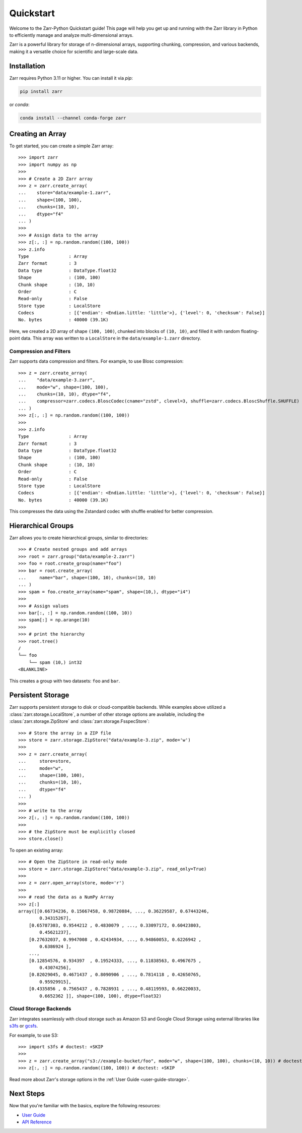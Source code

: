.. only:: doctest

   >>> import shutil
   >>> shutil.rmtree('data', ignore_errors=True)
   >>>
   >>> import numpy as np
   >>> np.random.seed(0)

Quickstart
==========

Welcome to the Zarr-Python Quickstart guide! This page will help you get up and running with
the Zarr library in Python to efficiently manage and analyze multi-dimensional arrays.

Zarr is a powerful library for storage of n-dimensional arrays, supporting chunking,
compression, and various backends, making it a versatile choice for scientific and
large-scale data.

Installation
------------

Zarr requires Python 3.11 or higher. You can install it via `pip`:

.. code-block:: bash

    pip install zarr

or `conda`:

.. code-block:: bash

    conda install --channel conda-forge zarr

Creating an Array
-----------------

To get started, you can create a simple Zarr array::

    >>> import zarr
    >>> import numpy as np
    >>>
    >>> # Create a 2D Zarr array
    >>> z = zarr.create_array(
    ...    store="data/example-1.zarr",
    ...    shape=(100, 100),
    ...    chunks=(10, 10),
    ...    dtype="f4"
    ... )
    >>>
    >>> # Assign data to the array
    >>> z[:, :] = np.random.random((100, 100))
    >>> z.info
    Type               : Array
    Zarr format        : 3
    Data type          : DataType.float32
    Shape              : (100, 100)
    Chunk shape        : (10, 10)
    Order              : C
    Read-only          : False
    Store type         : LocalStore
    Codecs             : [{'endian': <Endian.little: 'little'>}, {'level': 0, 'checksum': False}]
    No. bytes          : 40000 (39.1K)

Here, we created a 2D array of shape ``(100, 100)``, chunked into blocks of
``(10, 10)``, and filled it with random floating-point data. This array was
written to a ``LocalStore`` in the ``data/example-1.zarr`` directory.

Compression and Filters
~~~~~~~~~~~~~~~~~~~~~~~

Zarr supports data compression and filters. For example, to use Blosc compression::

    >>> z = zarr.create_array(
    ...    "data/example-3.zarr",
    ...    mode="w", shape=(100, 100),
    ...    chunks=(10, 10), dtype="f4",
    ...    compressor=zarr.codecs.BloscCodec(cname="zstd", clevel=3, shuffle=zarr.codecs.BloscShuffle.SHUFFLE)
    ... )
    >>> z[:, :] = np.random.random((100, 100))
    >>>
    >>> z.info
    Type               : Array
    Zarr format        : 3
    Data type          : DataType.float32
    Shape              : (100, 100)
    Chunk shape        : (10, 10)
    Order              : C
    Read-only          : False
    Store type         : LocalStore
    Codecs             : [{'endian': <Endian.little: 'little'>}, {'level': 0, 'checksum': False}]
    No. bytes          : 40000 (39.1K)

This compresses the data using the Zstandard codec with shuffle enabled for better compression.

Hierarchical Groups
-------------------

Zarr allows you to create hierarchical groups, similar to directories::

    >>> # Create nested groups and add arrays
    >>> root = zarr.group("data/example-2.zarr")
    >>> foo = root.create_group(name="foo")
    >>> bar = root.create_array(
    ...     name="bar", shape=(100, 10), chunks=(10, 10)
    ... )
    >>> spam = foo.create_array(name="spam", shape=(10,), dtype="i4")
    >>>
    >>> # Assign values
    >>> bar[:, :] = np.random.random((100, 10))
    >>> spam[:] = np.arange(10)
    >>>
    >>> # print the hierarchy
    >>> root.tree()
    /
    └── foo
        └── spam (10,) int32
    <BLANKLINE>

This creates a group with two datasets: ``foo`` and ``bar``.

Persistent Storage
------------------

Zarr supports persistent storage to disk or cloud-compatible backends. While examples above
utilized a :class:`zarr.storage.LocalStore`, a number of other storage options are available,
including the :class:`zarr.storage.ZipStore` and :class:`zarr.storage.FsspecStore`::

    >>> # Store the array in a ZIP file
    >>> store = zarr.storage.ZipStore("data/example-3.zip", mode='w')
    >>>
    >>> z = zarr.create_array(
    ...     store=store,
    ...     mode="w",
    ...     shape=(100, 100),
    ...     chunks=(10, 10),
    ...     dtype="f4"
    ... )
    >>>
    >>> # write to the array
    >>> z[:, :] = np.random.random((100, 100))
    >>>
    >>> # the ZipStore must be explicitly closed
    >>> store.close()

To open an existing array::

    >>> # Open the ZipStore in read-only mode
    >>> store = zarr.storage.ZipStore("data/example-3.zip", read_only=True)
    >>>
    >>> z = zarr.open_array(store, mode='r')
    >>>
    >>> # read the data as a NumPy Array
    >>> z[:]
    array([[0.66734236, 0.15667458, 0.98720884, ..., 0.36229587, 0.67443246,
            0.34315267],
        [0.65787303, 0.9544212 , 0.4830079 , ..., 0.33097172, 0.60423803,
            0.45621237],
        [0.27632037, 0.9947008 , 0.42434934, ..., 0.94860053, 0.6226942 ,
            0.6386924 ],
        ...,
        [0.12854576, 0.934397  , 0.19524333, ..., 0.11838563, 0.4967675 ,
            0.43074256],
        [0.82029045, 0.4671437 , 0.8090906 , ..., 0.7814118 , 0.42650765,
            0.95929915],
        [0.4335856 , 0.7565437 , 0.7828931 , ..., 0.48119593, 0.66220033,
            0.6652362 ]], shape=(100, 100), dtype=float32)

Cloud Storage Backends
~~~~~~~~~~~~~~~~~~~~~~

Zarr integrates seamlessly with cloud storage such as Amazon S3 and Google Cloud Storage
using external libraries like `s3fs <https://s3fs.readthedocs.io>`_ or
`gcsfs <https://gcsfs.readthedocs.io>`_.

For example, to use S3::

    >>> import s3fs # doctest: +SKIP
    >>>
    >>> z = zarr.create_array("s3://example-bucket/foo", mode="w", shape=(100, 100), chunks=(10, 10)) # doctest: +SKIP
    >>> z[:, :] = np.random.random((100, 100)) # doctest: +SKIP

Read more about Zarr's storage options  in the :ref:`User Guide <user-guide-storage>`.

Next Steps
----------

Now that you're familiar with the basics, explore the following resources:

- `User Guide <user-guide>`_
- `API Reference <api>`_
